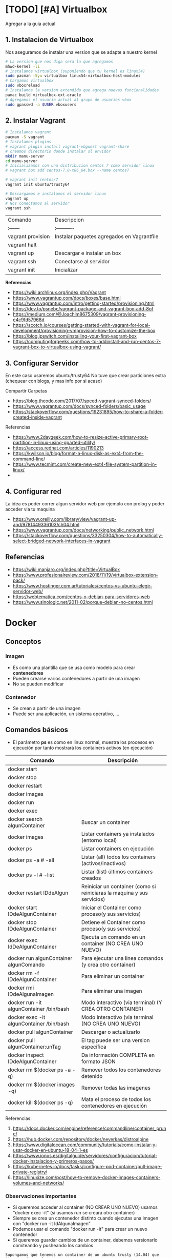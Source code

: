 * [TODO] [#A] Virtualbox
  Agregar a la guia actual

** 1. Instalacion de Virtualbox
   Nos aseguramos de instalar una version que se adapte a nuestro kernel

   #+BEGIN_SRC sh
     # La version que nos diga sera la que agregamos
     mhwd-kernel -li
     # Instalamos virtualbox (suponiendo que tu kernel es linux54)
     sudo pacman -Syu virtualbox linux54-virtualbox-host-modules
     # Cargamos virtualbox
     sudo vboxreload
     # Instalamos la version extendida que agrega nuevas funcionalidades
     pamac build virtualbox-ext-oracle
     # Agregamos el usuario actual al grupo de usuarios vbox
     sudo gpasswd -a $USER vboxusers
   #+END_SRC
   
** 2. Instalar Vagrant

   #+BEGIN_SRC sh
     # Instalamos vagrant
     pacman -S vagrant
     # Instalamos plugins 
     # vagrant plugin install vagrant-vbguest vagrant-share
     # creamos directorio donde instalar sl ervidor
     mkdir manu-server 
     cd manu-server 
     # Inicializamos con una distribucion centos 7 como servidor linux
     # vagrant box add centos-7.0-x86_64.box --name centos7

     # vagrant init centos/7
     vagrant init ubuntu/trusty64

     # Descargamos e instalamos el servidor linux 
     vagrant up 
     # Nos conectamos al servidor
     vagrant ssh
   #+END_SRC
   
   | Comando           | Descripcion                                |
   | :------           | :----------                                |
   | vagrant provision | Instalar paquetes agregados en Vagrantfile |
   | vagrant halt      |                                            |
   | vagrant up        | Descargar e instalar un box                |
   | vagrant ssh       | Conectarse al servidor                     |
   | vagrant init      | Inicializar                                |

   
   *Referencias*
   - https://wiki.archlinux.org/index.php/Vagrant
   - https://www.vagrantup.com/docs/boxes/base.html
   - https://www.vagrantup.com/intro/getting-started/provisioning.html
   - https://dev.to/psnebc/vagrant-package-and-vagrant-box-add-8of
   - https://medium.com/@Joachim8675309/vagrant-provisioning-e4c9fd57968d
   - https://scotch.io/courses/getting-started-with-vagrant-for-local-development/provisioning-vmprovision-how-to-customize-the-box
   - https://blog.ipswitch.com/installing-your-first-vagrant-box
   - https://computingforgeeks.com/how-to-addinstall-and-run-centos-7-vagrant-box-to-virtualbox-using-vagrant/

** 3. Configurar Servidor
   En este caso usaremos ubuntu/trusty64
   No tuve que crear particiones extra (chequear con blogs, y mas info por si acaso)

   Compartir Carpetas
   - https://blog.theodo.com/2017/07/speed-vagrant-synced-folders/
   - https://www.vagrantup.com/docs/synced-folders/basic_usage
   - https://stackoverflow.com/questions/19231895/how-to-share-a-folder-created-inside-vagrant
   
   Referencias
   - https://www.2daygeek.com/how-to-resize-active-primary-root-partition-in-linux-using-gparted-utility/
   - https://access.redhat.com/articles/1190213
   - https://kwilson.io/blog/format-a-linux-disk-as-ext4-from-the-command-line/
   - https://www.tecmint.com/create-new-ext4-file-system-partition-in-linux/
   -
** 4. Configurar red
   La idea es poder correr algun servidor web por ejemplo con prolog
   y poder acceder via tu maquina

   - https://www.oreilly.com/library/view/vagrant-up-and/9781449336103/ch04.html
   - https://www.vagrantup.com/docs/networking/public_network.html
   - https://stackoverflow.com/questions/33250304/how-to-automatically-select-bridged-network-interfaces-in-vagrant
** Referencias
   - https://wiki.manjaro.org/index.php?title=VirtualBox
   - https://www.profesionalreview.com/2018/11/19/virtualbox-extension-pack/
   - https://www.hostinger.com.ar/tutoriales/centos-vs-ubuntu-elegir-servidor-web/
   - https://webtematica.com/centos-o-debian-para-servidores-web
   - https://www.sinologic.net/2011-02/porque-debian-no-centos.html
     
* Docker
** Conceptos
*** Imagen
    - Es como una plantilla que se usa como modelo para crear *contenedores*
    - Pueden crearse varios contenedores a partir de una imagen
    - No se pueden modificar
*** Contenedor
    - Se crean a partir de una imagen
    - Puede ser una aplicación, un sistema operativo, ...
** Comandos básicos
   + El parámetro *ps* es como en linux normal, muestra los procesos en ejecución por tanto mostrará los containers activos (en ejecución)

   |------------------------------------------+-------------------------------------------------------------------------|
   | Comando                                  | Descripción                                                             |
   |------------------------------------------+-------------------------------------------------------------------------|
   | docker start                             |                                                                         |
   | docker stop                              |                                                                         |
   | docker restart                           |                                                                         |
   | docker images                            |                                                                         |
   | docker run                               |                                                                         |
   | docker exec                              |                                                                         |
   |------------------------------------------+-------------------------------------------------------------------------|
   | docker search algunContainer             | Buscar un container                                                     |
   | docker images                            | Listar containers ya instalados (entorno local)                         |
   | docker ps                                | Listar containers en ejecución                                          |
   | docker ps -a # -all                      | Listar (all) todos los containers (activos/inactivos)                   |
   | docker ps -l # -list                     | Listar (list) últimos containers creados                                |
   | docker restart IDdeAlgun                 | Reiniciar un container (como si reiniciaras la maquina y sus servicios) |
   | docker start IDdeAlgunContainer          | Iniciar el Container como proceso(y sus servicios)                      |
   | docker stop IDdeAlgunContainer           | Detiene el Container como proceso(y sus servicios)                      |
   | docker exec IdDeAlgunContainer           | Ejecuta un comando en un container (NO CREA UNO NUEVO)                  |
   | docker run algunContainer algunComando   | Para ejecutar una linea comandos (y crea otro container)                |
   | docker rm -f IDdeAlgunContainer          | Para eliminar un container                                              |
   | docker rmi IDdeAlgunaImagen              | Para eliminar una imagen                                                |
   | docker run -it algunContainer /bin/bash  | Modo interactivo (via terminal) (Y CREA OTRO CONTAINER)                 |
   | docker exec -it algunContainer /bin/bash | Modo Interactivo (via terminal  (NO CREA UNO NUEVO)                     |
   | docker pull algunContainer               | Descargar o actualizarlo                                                |
   | docker pull algunContainer:unTag         | El tag puede ser una version especifica                                 |
   |------------------------------------------+-------------------------------------------------------------------------|
   | docker inspect IDdeAlgunContainer        | Da información COMPLETA en formato JSON                                 |
   | docker rm $(docker ps -a -q)             | Remover todos los contenedores detenido                                 |
   | docker rm $(docker images -q)            | Remover todas las imagenes                                              |
   | docker kill $(docker ps -q)              | Mata el proceso de todos los contenedores en ejecución                  |
   |------------------------------------------+-------------------------------------------------------------------------|

   Referencias:
   1. https://docs.docker.com/engine/reference/commandline/container_prune/
   2. https://hub.docker.com/repository/docker/neverkas/distroalpine
   3. https://www.digitalocean.com/community/tutorials/como-instalar-y-usar-docker-en-ubuntu-18-04-1-es
   4. https://www.ionos.es/digitalguide/servidores/configuracion/tutorial-docker-instalacion-y-primeros-pasos/
   5. https://kubernetes.io/docs/tasks/configure-pod-container/pull-image-private-registry/
   6. https://linuxize.com/post/how-to-remove-docker-images-containers-volumes-and-networks/

*** Observaciones importantes
    + Si queremos acceder al container (NO CREAR UNO NUEVO) usamos "docker exec -it" (si usamos run se creará otro container)
    + Siempre se crea un contenedor distinto cuando ejecutas una imagen con "docker run -it IdAlgunaImagen"
    + Podemos usar el comando "docker run -it" para crear un nuevo contenedor
    + Si queremos guardar cambios de un container, debemos versionarlo comiteando y pusheando los cambios
     
    #+name: docker-crear-imagen
    #+BEGIN_EXAMPLE
      Supongamos que tenemos un container de un ubuntu trusty (14.04) que tiene varios packages
      (Ej. haskell, prolog, git, etc...) y queremos probar un nuevo package o configuración
      como sería instalar mysql, mongodb, etc.. 
      
      Entonces podemos correr el comando "docker run -it nombreImagen" para crear un nuevo container que tiene
      lo mismo que al que apuntamos con el ID, si no funciona lo que queriamos instalar o no era
      lo que necesitabamos borramos ese nuevo container y nos quedamos con el anterior
    #+END_EXAMPLE

*** Eliminar multiples Contenedores
    #+name: docker-eliminar-contenedores
    #+BEGIN_SRC sh
      # listamos los contenedores en ejecución, para saber su ID
      docker container ls
      # listamos los contenedores inactivos, para saber su ID
      docker container ls -a

      # para detener todos los contenedores
      # - el parámetro -aq genera un listado de contenedores
      docker container stop $(docker container ls -aq)

      # eliminamos uno o varios contenedores por id
      docker container rm idDeUnContenedor idOtroContenedor

      # eliminamos todos los contenedores detenidos
      docker container prune

      # eliminamos contenedores por uno o varios criterios
      # - borrar los que fueron creados hace mas de 12 horas
      docker container prune --filter "until=12h"
    #+END_SRC
    
    Referencias:
    1. https://phoenixnap.com/kb/remove-docker-images-containers-networks-volumes
*** Eliminar multiples imagenes
     #+name: docker-eliminar-imagenes
     #+BEGIN_SRC sh
      # listamos las imagenes para revisar el ID
      docker images ls
      # suponiendo que son varias imagenes se pueden agrupar en una linea
      docker rmi a23bb4013216 a341b4013200 a24bb422226
     #+END_SRC 
        
*** Descargar ó Actualizar un Contenedor
    #+name: docker-descargar-actualizar-contenedor
    #+BEGIN_SRC sh
      # para descargar una imagen ó actualizar un container local ya existente
      # el tag es opcional
      docker pull nombreAlgunContainer:tag

      # para descargar una versión especifica (a partir de un tag)
      # sino especificamos suele traer la última vesión (latest)

      # usamos de tag el número de la versión
      docker pull ubuntu:14.04 # es trusty
      docker pull debian:10 # es buster

      # usamos de tag el nombre de la versión
      docker pull ubuntu:trusty # 14.x
      docker pull debian:buster # 10.x
    #+END_SRC

*** Listar contenedores activos e inactivos
    #+name: docker-listar-contenedores 
     #+BEGIN_SRC sh
      # listar containers en ejecución
      docker ps
      # -l se refiere a "list"
      docker ps -l # tiene el mismo resultado que no pasarle el parámetro -l

      # lista todos los containers (los inactivos también)
      # -a se refiere a "all"
      docker ps -a
     #+END_SRC
       
*** Acceder ó Iniciar/Detener ejecución de contenedores
    + Para iniciar utilizamos *docker start*
    + Para detener usamos *docker stop*
    
    #+name: docker-iniciar-detener
    #+BEGIN_SRC sh
      # iniciar un container
      # se le puede pasar el nombre, o el ID
      # docker start nombreContainer
      # docker start idContainer
      docker start miUbuntu

      # detener un container en ejecución
      # docker stop nombreContainer
      # docker stop idContainer
      docker stop miDebian

      # entrar al modo interactivo via terminal
      # docker exec -it nombreContainer
      # docker exec -it idContainer
      docker exec -it alpine

      # Según la distribución de Linux puede que la ruta /bin/bash no aparezca
      # docker exec -it algunContainer /bin/sh
      # docker exec -it algunContainer /bin/bash
      docker exec -it ubuntu /bin/bash
    #+END_SRC

*** Versionar containers
     + Suponiendo que ya habiamos creado en la página de *dockerhub* un repositorio llamado *distroalpine*

**** 1. Creamos un tag a nuestro container local
     #+name: docker-crear-tag
     #+BEGIN_SRC sh
       docker tag a24bb4013296 neverkas/distroalpine:3.12

       # los datos que aparecen son
       # - usuario (dueño) del repositorio: neverkas
       # - nombre del repositorio: distroalpine
       # - tag (version en este caso): 3.12
     #+END_SRC

**** 2. Subimos los cambios
     #+name: docker-push 
     #+BEGIN_SRC sh
       docker push neverkas/distroalpine:3.12

       # los datos que aparecen son
       # - usuario (dueño) del repositorio: neverkas
       # - nombre del repositorio: distroalpine
       # - tag (version en este caso): 3.12
     #+END_SRC


     docker tag local-image:tagname new-repo:tagname
     docker push new-repo:tagname

** Estados
   |--------+--------------|
   | Estado | Descripcion  |
   |--------+--------------|
   | exited | Inactivo     |
   | up     | En ejecución |
   |--------+--------------|
** Probando Alpine (Linux)

   #+BEGIN_SRC sh
     # https://www.emacswiki.org/emacs/Evil
     # https://orgmode.org/manual/Installation.html

     # corremos el container la version 3.12 (el tag)
     # si no existe lo descarga
     docker run alpine:3.12
     # instalar git
     apk add git
     # instalar emacs
     apk add emacs
     # listar packages (entrar al emacs)
     M-x packages-list
     # instalar org mode (entrar a emacs )
     M-x package-install RET org RET
     # instalar evil mode (tratè con el list-packages pero no aparecìa)
     git clone https://github.com/emacs-evil/evil.git
     mv evil ~/emacs.d/

     # descargar el theme dark dracula
     https://github.com/dracula/emacs.git
     mv /emacs/dracula-theme.el ~/emacs.d/themes/dracula-theme.el
   #+END_SRC

   Agregar lo sig al ~/.emacs para activar el vim mod y el theme dark dracula
   #+BEGIN_SRC emacs-lisp
     ; con esto agregamos el modo vim
     (add-to-list 'load-path "~/.emacs.d/evil")
     (require 'evil)
     (evil-mode 1)

     ; cargamos el theme dracula dark
     (add-to-list 'custom-theme-load-path "~/.emacs.d/themes")
     (load-theme 'dracula t)
   #+END_SRC
   
** Probando Debian (Linux)
    #+BEGIN_SRC sh
      # 1. Descargamos el OS Debian
      # - Si ya lo teniamos lo actualizará
      # - Seguido de los dos puntos se puede escribir o no una etiqueta/tag
      # para especificar una distribución ó versión ó característica
      docker run debian:buster

      # 2. Accedemos al container
      # - el parámetro "i" hace referencia a "Modo Interactivo"
      # - el parámetro "t" hace referencia a "tty" una pseudo-terminal
      # osea interactuar de forma directa con el SO, via terminal y ejecutar instrucciones
      docker run -it debian:buster /bin/bash
    #+END_SRC
** Referencias
   + [[https://docs.docker.com/develop/develop-images/dockerfile_best-practices/][Best practices for writing Dockerfiles - docs.docker.com]]
   + https://docs.docker.com/engine/reference/commandline/container_prune/
   + [[https://github.com/rocker-org/rocker/wiki/How-to-save-data][How to save data - github.com/rocker-org]]
   + [[https://www.digitalocean.com/community/tutorials/como-instalar-y-usar-docker-en-ubuntu-18-04-1-es][Como instalar y usar Docker en Ubuntu 18.04 - Digitalocean.com]]
   + [[https://www.ionos.es/digitalguide/servidores/configuracion/tutorial-docker-instalacion-y-primeros-pasos/][Tutorial Docker - Instalación y primeros pasos - Ionos.es]]
   + [[https://colorfield.be/blog/cleaning-lando-containers][Cleaning up containers - colorfield.de]]
   + [[https://blog.hipolabs.com/understanding-docker-without-losing-your-shit-cf2b30307c63][Understanding Docker - Blog hipolabs]]
   + [[https://docs.docker.com/engine/reference/commandline/commit/][Docker commit - Docker.com]]

   + [[https://www.youtube.com/watch?v=PbiYll21Jxg&list=PLZdsdjcJ44WU_cY2Y1LFLnmsSjFD5BZLZ][Playlist - DOcker container course (el mejor por ahora)]]
   + [[https://www.youtube.com/watch?v=vjnOIE-CwMU&list=PLqRCtm0kbeHAep1hc7yW-EZQoAJqSTgD-&index=2][Video - DOcker - primeros pasos]]
   + [[https://www.youtube.com/watch?v=6idFknRIOp4&t=201s][Video - Aprender docker en 14min]]

   + https://stackoverflow.com/questions/21871479/docker-cant-connect-to-docker-daemon
   + https://www.digitalocean.com/community/questions/how-to-fix-docker-got-permission-denied-while-trying-to-connect-to-the-docker-daemon-socket
   + https://manjaro.site/how-to-install-docker-on-manjaro-18-0/

** Distribuciones de Linux (Mas actualizado)
*** Actualmente en uso
    Por ahora utilizo ubuntu trusty que sería la versión 14.04 que es bastante liviana
    
    #+BEGIN_SRC sh
      # entramos a la terminal (se creará un nuevo contenedor "distinto" cada vez que ejecutamos este comando)
      # docker run -it ubuntu:trusty bin/bash

      # descargamos la distribución ubuntu versión trusty (14.04)
      docker pull ubuntu:trusty

      # creamos una carpeta en nuestro HOST y la compartimos
      mkdir ~/Docker
      # Hacemos un punto de montaje
      # 1.Para asignar el nombre al contenedor usamos --name
      # 2.Para referirnos al volumen usamos -v
      # 3.La ruta (debe ser absoluta agregando ~) del HOST a compartir será ~/Docker
      #   (si no es absoluta, se creará un volumen que se comparte entre los demás containers, a docker volume)
      # 4.La nueva ruta que se creará en el Container /opt/share
      # 5.La imagen a utilizar es ubuntu:trusty
      # 6.En la bash shell
      # docker run -v ~/Docker:/opt/share -it ubuntu:trusty /bin/bash
      docker run -it --name test1 -v ~/Docker:/opt/share ubuntu:trusty bash

      # IMPORTANTE:
      # Recorda que cada vez que ejecutes "run" se creará un nuevo contenedor
      # en este caso se montará un punto de montaje entre Host/Un nuevo Contenedor llamado "test1"
      # cada vez que quieras hacer cambios en ese "contenedor"
      # acceder con docker exec -it test /bin/bash

      # comprobamos
      docker ps -a | grep test1
      # iniciamos el proceso del container
      docker start test1
      # corremos el comando "modo interactivo" en el container "test1" y accedemos a la bash shell
      # (si usamos run, se creará un nuevo contenedor, la idea es utilizar este y no se creará otro)
      docker exec -it test1 /bin/bash

      apt-get update
      apt-get install swi-prolog -y

      # versionamos para guardar el estado del container
      docker ps -a # para revisar el id del container
      docker commit 5b13ee15d1f1 neverkas/ubuntu-trusty # suponiendo que ese es el ID
      docker push neverkas/ubuntu-trusty

      # revisamos el nuevo contenedor
      docker ps -a

      # salimos del contenedor
      exit
      # si queremos revisar la version de prolog instalada sin entrar al container
      docker exec test1 swipl -v
      # si queremos acceder al container y ejecutar prolog
      docker exec -it test1 swipl
      exit # salimos
      # si queremos acceder solo como en la bash shell
      docker exec -it test1 /bin/bash


      # IMPORTANTE:
      # - Al hacer commit se creará una nueva imagen, que apunta al repositorio publico "neverkas/ubuntu-trusty"
      # el usuario seria neverkas (LA PRIMERA VEZ, LAS PROXIMAS APUNTARAN SIEMPRE AL MISMO CONTAINER)
      # seguido del nombre de container que se guardará como local (sería una imagen)


    #+END_SRC

*** Ubuntu
    Cada versión de la distribución lleva un nombre distinto

    |---------+--------|
    | Version | Nombre |
    |---------+--------|
    |   14.04 | Trusty |
    |   16.04 | Xenial |
    |   18.04 | Bionic |
    |---------+--------|

    *Referencias*
    + [[https://releases.ubuntu.com/][Ubuntu releases - ubuntu.com]]
    + [[https://hub.docker.com/_/ubuntu?tab=tags][Ubuntu Tags - hub.docker.com]]
    + [[https://wwu-pi.github.io/tutorials/lectures/lsp/010_install_swi_prolog.html][Installing SWI-Prolog - pi-github.io]]
** Instalación
   #+NAME: docker-instalacion-configuracion
   #+BEGIN_SRC sh
     # en manjaro
     sudo pacman -S docker
     # en ubuntu
     apt install docker

     # Create the docker group.
     sudo groupadd docker
     # Add your user to the docker group.
     sudo usermod -aG docker ${USER}
     # relogear ò reiniciar

     # verificamos si anda
     # descargando la imagen de hello-world
     docker run hello-world
   #+END_SRC

   #+NAME: docker-versionando-contenedor
   #+BEGIN_SRC sh
     # para listar los contenedores en ejecución
     docker ps

     # para correr o descargar && instalar una version ligera de linux con el tag 3.12
     # - Si ya teniamos la imagen de la distribución Alpine, se creará un nuevo contenedor
     # por cada vez que ejecutemos esta linea
     docker run alpine:3.12
     # podemos asignar un nombre a cada nuevo contenedor
     # - facilita tener varios contenedores de la misma distribución
     # - nos evitamos utilizar los ID de los contenedores, y usar solo el nombre
     docker run --name miLinux alpine:3.12

     # iniciar en modo "interactivo" en la terminal al contenedor alpine
     docker exec -it alpine:3.12 sh
     # si el contenedor tenia algun nombre
     docker exec -it miLinux sh
     # para listar archivos de la imagen
     # seguido al nombre del container y del tag, puedo mandarle comandos al container
     docker exec alpine:3.12 ls -l

     # muestra los containers instalados
     docker image ls | head
     # muestra los ultimos comandos de todos los containers (y su hash en la 1ra columna para versionar)
     docker ps -a | head

     # comitear un container (suponiendo que copiaste el hash al ejecutar "docker ps -a")
     docker commit elHashDelContainer
     # podemos verlo (copiamos el id)
     docker image ls | head
     # le asignamos un tag para diferenciar (suponiendo que asdasd123123 es el id)
     docker image tag asdasd123123 miPrimerDocker
   #+END_SRC

